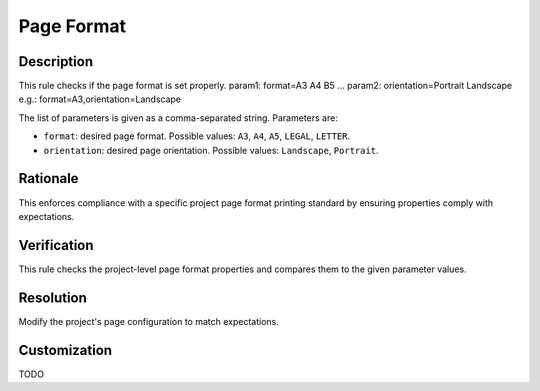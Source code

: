 .. index:: single: Page Format

Page Format
===========

.. rule::
   :filename: page_format.py
   :class: PageFormat
   :id: id_0113
   :reference: n/a
   :kind: specific
   :tags: diagrams

   Check Page Format.

Description
-----------

.. start_description

This rule checks if the page format is set properly.
param1: format=A3 A4 B5 ...
param2: orientation=Portrait Landscape
e.g.: format=A3,orientation=Landscape

.. end_description

The list of parameters is given as a comma-separated string. Parameters are:

* ``format``: desired page format. Possible values: ``A3``, ``A4``, ``A5``, ``LEGAL``, ``LETTER``.
* ``orientation``: desired page orientation. Possible values: ``Landscape``, ``Portrait``.

Rationale
---------
This enforces compliance with a specific project page format printing standard by ensuring properties comply with expectations.

Verification
------------
This rule checks the project-level page format properties and compares them to the given parameter values.

Resolution
----------
Modify the project's page configuration to match expectations.

Customization
-------------
TODO
